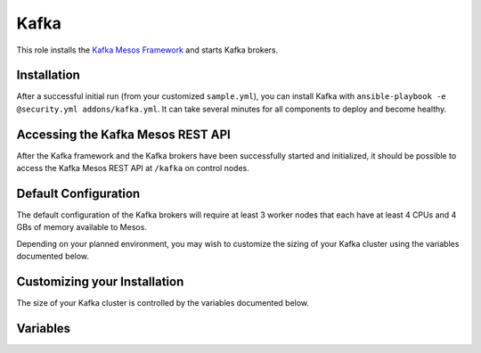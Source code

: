 Kafka
======

.. versionadded:: 1.1

This role installs the `Kafka Mesos Framework <https://github.com/mesos/kafka>`_
and starts Kafka brokers.

Installation
------------

After a successful initial run (from your customized ``sample.yml``), you can
install Kafka with ``ansible-playbook -e @security.yml addons/kafka.yml``. It
can take several minutes for all components to deploy and become healthy.

Accessing the Kafka Mesos REST API
----------------------------------

After the Kafka framework and the Kafka brokers have been successfully started
and initialized, it should be possible to access the Kafka Mesos REST API at
``/kafka`` on control nodes.

Default Configuration
---------------------

The default configuration of the Kafka brokers will require at least 3 worker
nodes that each have at least 4 CPUs and 4 GBs of memory available to Mesos.

Depending on your planned environment, you may wish to customize the sizing of
your Kafka cluster using the variables documented below.

Customizing your Installation
-----------------------------

The size of your Kafka cluster is controlled by the variables documented below.

Variables
---------

.. data:: kafka_scheduler_name

   The application ID of the Kafka scheduler in Marathon.

   default: "mantl/kafka"

.. data:: kafka_service_name

   The name of the service that is registered in Consul when the framework is
   deployed. This needs to match what would be derived via mesos-consul. For
   example, when ``kafka_scheduler_name`` is set to ``mantl/kafka``, the service
   name should be ``kafka-mantl``.

   default: "kafka-mantl"

.. data:: kafka_scheduler_cpu

   The amount of CPU to allocate to the Kafka scheduler instance (MB).

   default: 0.2

.. data:: kafka_scheduler_mem

   The amount of memory to allocate to the Kafka scheduler instance (MB).

   default: 512

.. data:: kafka_broker_count

   The number of Kafka brokers to start.

   default: 3

.. data:: kafka_broker_cpu

   The amount of CPU to allocate to each Kafka broker.

   default: 4

.. data:: kafka_broker_mem

   The amount of memory to allocate to each Kafka broker (MB).

   default: 4096

.. data:: kafka_broker_heap

   The amount of heap to allocate to each Kafka broker (MB).

   default: 4096

.. data:: kafka_broker_options

   The Kafka options to pass to the brokers.

   default: "log.flush.interval.ms=10000,num.recovery.threads.per.data.dir=1,delete.topic.enable=true,log.index.size.max.bytes=10485760,num.partitions=8,num.network.threads=3,socket.request.max.bytes=104857600,log.segment.bytes=536870912,log.cleaner.enable=true,zookeeper.connection.timeout.ms=1000000,log.flush.scheduler.interval.ms=2000,log.retention.hours=72,log.flush.interval.messages=20000,log.dirs=/mantl/a/dfs-data/kafka-logs\\,/mantl/b/dfs-data/kafka-logs\\,/mantl/c/dfs-data/kafka-logs\\,/mantl/d/dfs-data/kafka-logs\\,/mantl/e/dfs-data/kafka-logs\\,/mantl/f/dfs-data/kafka-logs,log.index.interval.bytes=4096,socket.receive.buffer.bytes=1048576,min.insync.replicas=2,replica.lag.max.messages=10000000,replica.lag.time.max.ms=1000000,log.retention.check.interval.ms=3600000,message.max.bytes=20480,default.replication.factor=2,zookeeper.session.timeout.ms=500000,num.io.threads=8,auto.create.topics.enable=false,socket.send.buffer.bytes=1048576"

.. data:: kafka_broker_jvm_options

   The Kafka JVM options to pass to the brokers.

   default: "-Dcom.sun.management.jmxremote -Dcom.sun.management.jmxremote.port=9010 -Dcom.sun.management.jmxremote.local.only=false -Dcom.sun.management.jmxremote.authenticate=false -Dcom.sun.management.jmxremote.ssl=false"
